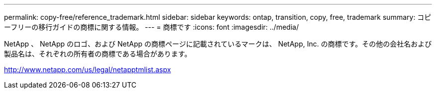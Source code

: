 ---
permalink: copy-free/reference_trademark.html 
sidebar: sidebar 
keywords: ontap, transition, copy, free, trademark 
summary: コピーフリーの移行ガイドの商標に関する情報。 
---
= 商標です
:icons: font
:imagesdir: ../media/


NetApp 、 NetApp のロゴ、および NetApp の商標ページに記載されているマークは、 NetApp, Inc. の商標です。その他の会社名および製品名は、それぞれの所有者の商標である場合があります。

http://www.netapp.com/us/legal/netapptmlist.aspx[]
